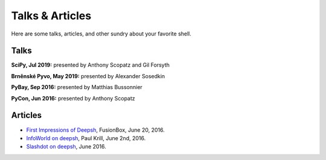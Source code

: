 ==========================
Talks & Articles
==========================
Here are some talks, articles, and other sundry about your favorite shell.

Talks
============

**SciPy, Jul 2019:** presented by Anthony Scopatz and Gil Forsyth

.. raw:: html

    <div style="text-align:center;">
    <iframe width="560" height="315" src="https://www.youtube.com/embed/ujo9sbqHFqw" frameborder="0" allowfullscreen></iframe>
    </div>

**Brněnské Pyvo, May 2019:** presented by Alexander Sosedkin

.. raw:: html

    <div style="text-align:center;">
    <iframe width="560" height="315" src="https://www.youtube.com/embed/ZDhfpqRnpwI" frameborder="0" allowfullscreen></iframe>
    </div>

**PyBay, Sep 2016:** presented by Matthias Bussonnier

.. raw:: html

    <div style="text-align:center;">
    <iframe width="560" height="315" src="https://www.youtube.com/embed/lopI4HkA9rE" frameborder="0" allowfullscreen></iframe>
    </div>

**PyCon, Jun 2016:** presented by Anthony Scopatz

.. raw:: html

    <div style="text-align:center;">
    <iframe width="560" height="315" src="https://www.youtube.com/embed/uaje5I22kgE" frameborder="0" allowfullscreen></iframe>
    </div>


Articles
=========

* `First Impressions of Deepsh <https://www.fusionbox.com/blog/detail/thoughts-on-pycon-2016/606/>`_,
  FusionBox, June 20, 2016.
* `InfoWorld on deepsh <http://www.infoworld.com/article/3078017/application-development/new-shell-packs-power-of-python-and-bash.html>`_,
  Paul Krill, June 2nd, 2016.
* `Slashdot on deepsh <https://developers.slashdot.org/story/16/06/04/0039245/pythonunix-hybrid-demoed-at-pycon>`_,
  June 2016.
